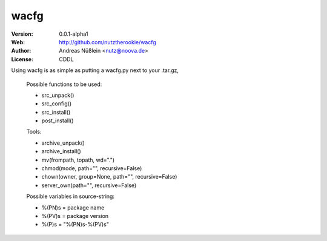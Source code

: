 =====
wacfg
=====

:Version: 0.0.1-alpha1
:Web: http://github.com/nutztherookie/wacfg
:Author: Andreas Nüßlein <nutz@noova.de>
:License: CDDL
Using wacfg is as simple as putting a wacfg.py next to your .tar.gz,

    Possible functions to be used:

    - src_unpack()
    - src_config()
    - src_install()
    - post_install()


    Tools:

    - archive_unpack()
    - archive_install()
    - mv(frompath, topath, wd=".")
    - chmod(mode, path="", recursive=False)
    - chown(owner, group=None, path="", recursive=False)
    - server_own(path="", recursive=False)


    Possible variables in source-string:

    - %(PN)s = package name
    - %(PV)s = package version
    - %(P)s  = "%(PN)s-%(PV)s"


